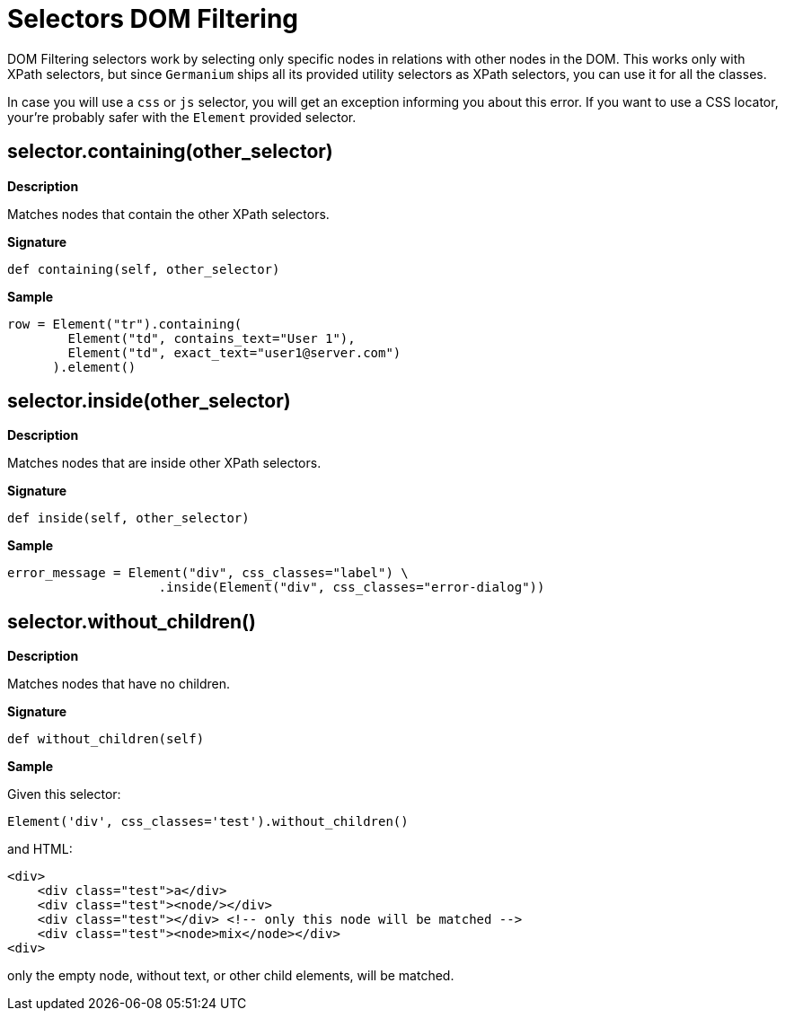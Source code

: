 = Selectors DOM Filtering

DOM Filtering selectors work by selecting only specific nodes
in relations with other nodes in the DOM. This works only with
XPath selectors, but since `Germanium` ships all its provided
utility selectors as XPath selectors, you can use it for all
the classes.

In case you will use a `css` or `js` selector, you will get an
exception informing you about this error. If you want to use
a CSS locator, your're probably safer with the `Element` provided
selector.

== selector.containing(other_selector)

*Description*

Matches nodes that contain the other XPath selectors.

*Signature*

[source,python]
-----------------------------------------------------------------------------
def containing(self, other_selector)
-----------------------------------------------------------------------------

*Sample*

[source,python]
-----------------------------------------------------------------------------
row = Element("tr").containing(
        Element("td", contains_text="User 1"),
        Element("td", exact_text="user1@server.com")
      ).element()
-----------------------------------------------------------------------------

== selector.inside(other_selector)

*Description*

Matches nodes that are inside other XPath selectors.

*Signature*

[source,python]
-----------------------------------------------------------------------------
def inside(self, other_selector)
-----------------------------------------------------------------------------

*Sample*

[source,python]
-----------------------------------------------------------------------------
error_message = Element("div", css_classes="label") \
                    .inside(Element("div", css_classes="error-dialog"))
-----------------------------------------------------------------------------

== selector.without_children()

*Description*

Matches nodes that have no children.

*Signature*

[source,python]
-----------------------------------------------------------------------------
def without_children(self)
-----------------------------------------------------------------------------

*Sample*

Given this selector:

[source,python]
-----------------------------------------------------------------------------
Element('div', css_classes='test').without_children()
-----------------------------------------------------------------------------

and HTML:

[source,html]
-----------------------------------------------------------------------------
<div>
    <div class="test">a</div>
    <div class="test"><node/></div>
    <div class="test"></div> <!-- only this node will be matched -->
    <div class="test"><node>mix</node></div>
<div>
-----------------------------------------------------------------------------

only the empty node, without text, or other child elements, will be matched.

